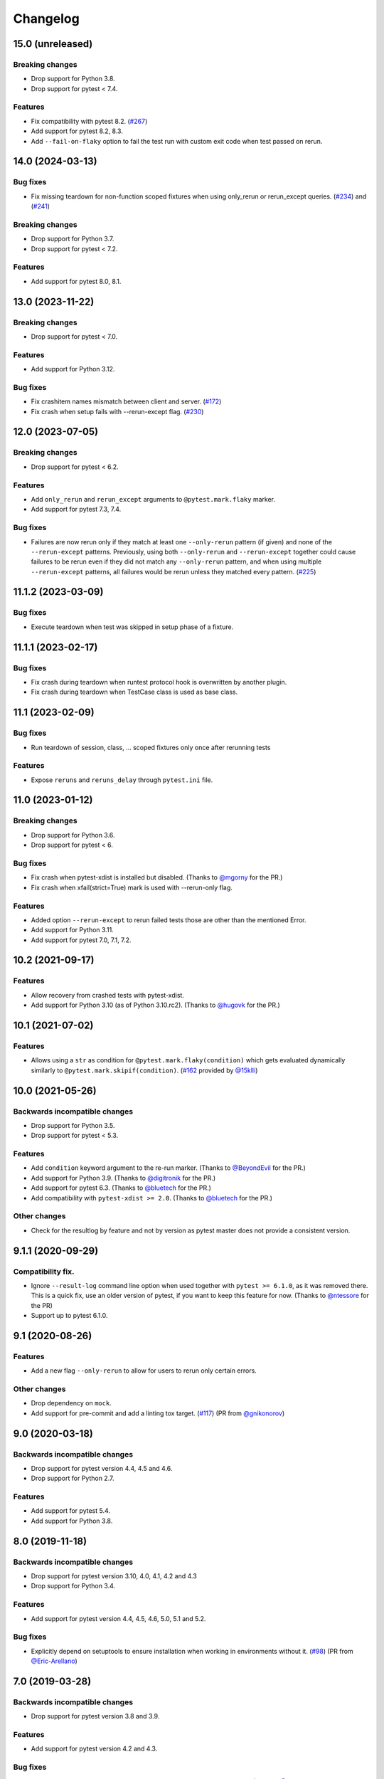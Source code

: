 Changelog
=========

15.0 (unreleased)
-----------------

Breaking changes
++++++++++++++++

- Drop support for Python 3.8.

- Drop support for pytest < 7.4.

Features
++++++++

- Fix compatibility with pytest 8.2.
  (`#267 <https://github.com/pytest-dev/pytest-rerunfailures/issues/267>`_)

- Add support for pytest 8.2, 8.3.

- Add ``--fail-on-flaky`` option to fail the test run with custom exit code
  when test passed on rerun.

14.0 (2024-03-13)
-----------------

Bug fixes
+++++++++

- Fix missing teardown for non-function scoped fixtures when using only_rerun or rerun_except queries.
  (`#234 <https://github.com/pytest-dev/pytest-rerunfailures/issues/234>`_)
  and (`#241 <https://github.com/pytest-dev/pytest-rerunfailures/issues/241>`_)

Breaking changes
++++++++++++++++

- Drop support for Python 3.7.

- Drop support for pytest < 7.2.

Features
++++++++

- Add support for pytest 8.0, 8.1.


13.0 (2023-11-22)
-----------------

Breaking changes
++++++++++++++++

- Drop support for pytest < 7.0.

Features
++++++++

- Add support for Python 3.12.

Bug fixes
+++++++++

- Fix crashitem names mismatch between client and server.
  (`#172 <https://github.com/pytest-dev/pytest-rerunfailures/issues/172>`_)

- Fix crash when setup fails with --rerun-except flag.
  (`#230 <https://github.com/pytest-dev/pytest-rerunfailures/issues/230>`_)

12.0 (2023-07-05)
-----------------

Breaking changes
++++++++++++++++

- Drop support for pytest < 6.2.

Features
++++++++

- Add ``only_rerun`` and ``rerun_except`` arguments to ``@pytest.mark.flaky`` marker.

- Add support for pytest 7.3, 7.4.

Bug fixes
+++++++++

- Failures are now rerun only if they match at least one ``--only-rerun``
  pattern (if given) and none of the ``--rerun-except`` patterns. Previously,
  using both ``--only-rerun`` and ``--rerun-except`` together could cause
  failures to be rerun even if they did not match any ``--only-rerun``
  pattern, and when using multiple ``--rerun-except`` patterns, all failures
  would be rerun unless they matched every pattern.
  (`#225 <https://github.com/pytest-dev/pytest-rerunfailures/issues/225>`_)


11.1.2 (2023-03-09)
-------------------

Bug fixes
+++++++++

- Execute teardown when test was skipped in setup phase of a fixture.


11.1.1 (2023-02-17)
-------------------

Bug fixes
+++++++++

- Fix crash during teardown when runtest protocol hook is overwritten by
  another plugin.

- Fix crash during teardown when TestCase class is used as base class.


11.1 (2023-02-09)
-----------------

Bug fixes
+++++++++

- Run teardown of session, class, ... scoped fixtures only once after rerunning tests

Features
++++++++

- Expose ``reruns`` and ``reruns_delay`` through ``pytest.ini`` file.


11.0 (2023-01-12)
-----------------

Breaking changes
++++++++++++++++

- Drop support for Python 3.6.

- Drop support for pytest < 6.

Bug fixes
+++++++++

- Fix crash when pytest-xdist is installed but disabled.
  (Thanks to `@mgorny <https://github.com/mgorny>`_ for the PR.)

- Fix crash when xfail(strict=True) mark is used with --rerun-only flag.

Features
++++++++

- Added option ``--rerun-except`` to rerun failed tests those are other than the mentioned Error.

- Add support for Python 3.11.

- Add support for pytest 7.0, 7.1, 7.2.


10.2 (2021-09-17)
-----------------

Features
++++++++

- Allow recovery from crashed tests with pytest-xdist.
- Add support for Python 3.10 (as of Python 3.10.rc2).
  (Thanks to `@hugovk <https://github.com/hugovk>`_ for the PR.)


10.1 (2021-07-02)
-----------------

Features
++++++++

- Allows using a ``str`` as condition for
  ``@pytest.mark.flaky(condition)``
  which gets evaluated dynamically similarly to
  ``@pytest.mark.skipif(condition)``.
  (`#162 <https://github.com/pytest-dev/pytest-rerunfailures/pull/162>`_
  provided by `@15klli <https://github.com/15klli>`_)

10.0 (2021-05-26)
-----------------

Backwards incompatible changes
++++++++++++++++++++++++++++++

- Drop support for Python 3.5.

- Drop support for pytest < 5.3.

Features
++++++++

- Add ``condition`` keyword argument to the re-run marker.
  (Thanks to `@BeyondEvil`_ for the PR.)

- Add support for Python 3.9.
  (Thanks to `@digitronik`_ for the PR.)

- Add support for pytest 6.3.
  (Thanks to `@bluetech`_ for the PR.)

- Add compatibility with ``pytest-xdist >= 2.0``.
  (Thanks to `@bluetech`_ for the PR.)

Other changes
+++++++++++++

- Check for the resultlog by feature and not by version as pytest master does
  not provide a consistent version.

.. _@BeyondEvil: https://github.com/BeyondEvil
.. _@digitronik: https://github.com/digitronik
.. _@bluetech: https://github.com/bluetech

9.1.1 (2020-09-29)
------------------

Compatibility fix.
++++++++++++++++++

- Ignore ``--result-log`` command line option when used together with ``pytest
  >= 6.1.0``, as it was removed there. This is a quick fix, use an older
  version of pytest, if you want to keep this feature for now.
  (Thanks to `@ntessore`_ for the PR)

- Support up to pytest 6.1.0.

.. _@ntessore: https://github.com/ntessore


9.1 (2020-08-26)
----------------

Features
++++++++

- Add a new flag ``--only-rerun`` to allow for users to rerun only certain
  errors.

Other changes
+++++++++++++

- Drop dependency on ``mock``.

- Add support for pre-commit and add a linting tox target.
  (`#117 <https://github.com/pytest-dev/pytest-rerunfailures/pull/117>`_)
  (PR from `@gnikonorov`_)

.. _@gnikonorov: https://github.com/gnikonorov


9.0 (2020-03-18)
----------------

Backwards incompatible changes
++++++++++++++++++++++++++++++

- Drop support for pytest version 4.4, 4.5 and 4.6.

- Drop support for Python 2.7.


Features
++++++++

- Add support for pytest 5.4.

- Add support for Python 3.8.


8.0 (2019-11-18)
----------------

Backwards incompatible changes
++++++++++++++++++++++++++++++

- Drop support for pytest version 3.10, 4.0, 4.1, 4.2 and 4.3

- Drop support for Python 3.4.

Features
++++++++

- Add support for pytest version 4.4, 4.5, 4.6, 5.0, 5.1 and 5.2.

Bug fixes
+++++++++

- Explicitly depend on setuptools to ensure installation when working in
  environments without it.
  (`#98 <https://github.com/pytest-dev/pytest-rerunfailures/pull/98>`_)
  (PR from `@Eric-Arellano`_)

.. _@Eric-Arellano: https://github.com/Eric-Arellano


7.0 (2019-03-28)
----------------

Backwards incompatible changes
++++++++++++++++++++++++++++++

- Drop support for pytest version 3.8 and 3.9.

Features
++++++++

- Add support for pytest version 4.2 and 4.3.

Bug fixes
+++++++++

- Fixed #83 issue about ignored ``pytest_runtest_logfinish`` hooks.
  (`#83 <https://github.com/pytest-dev/pytest-rerunfailures/issues/83>`_)
  (PR from `@KillAChicken`_)

.. _@KillAChicken: https://github.com/KillAChicken


6.0 (2019-01-08)
----------------

Backwards incompatible changes
++++++++++++++++++++++++++++++

- Drop support for pytest version 3.6 and 3.7.

Features
++++++++

- Add support for pytest version 4.0 and 4.1.

Bug fixes
+++++++++

- Fixed #77 regression issue introduced in 4.2 related to the ``rerun``
  attribute on the test report.
  (`#77 <https://github.com/pytest-dev/pytest-rerunfailures/issues/77>`_)
  (Thanks to `@RibeiroAna`_ for the PR).

.. _@RibeiroAna: https://github.com/RibeiroAna


5.0 (2018-11-06)
----------------

- Drop support for pytest versions < 3.6 to reduce the maintenance burden.

- Add support up to pytest version 3.10. Thus supporting the newest 5 pytest
  releases.

- Add support for Python 3.7.

- Fix issue can occur when used together with ``pytest-flake8``
  (`#73 <https://github.com/pytest-dev/pytest-rerunfailures/issues/73>`_)


4.2 (2018-10-04)
----------------

- Fixed #64 issue related to ``setup_class`` and ``fixture`` executions on
  rerun (Thanks to `@OlegKuzovkov`_ for the PR).

- Added new ``execution_count`` attribute to reflect the number of test case
  executions according to #67 issue. (Thanks to `@OlegKuzovkov`_ for the PR).

.. _@OlegKuzovkov: https://github.com/OlegKuzovkov


4.1 (2018-05-23)
----------------

- Add support for pytest 3.6 by using ``Node.get_closest_marker()`` (Thanks to
  `@The-Compiler`_ for the PR).

.. _@The-Compiler: https://github.com/The-Compiler

4.0 (2017-12-23)
----------------

- Added option to add a delay time between test re-runs (Thanks to `@Kanguros`_
  for the PR).

- Added support for pytest >= 3.3.

- Drop support for pytest < 2.8.7.

.. _@Kanguros: https://github.com/Kanguros


3.1 (2017-08-29)
----------------

- Restored compatibility with pytest-xdist. (Thanks to `@davehunt`_ for the PR)

.. _@davehunt: https://github.com/davehunt


3.0 (2017-08-17)
----------------

- Add support for Python 3.6.

- Add support for pytest 2.9 up to 3.2

- Drop support for Python 2.6 and 3.3.

- Drop support for pytest < 2.7.


2.2 (2017-06-23)
----------------

- Ensure that other plugins can run after this one, in case of a global setting
  ``--rerun=0``. (Thanks to `@sublee`_ for the PR)

.. _@sublee: https://github.com/sublee

2.1.0 (2016-11-01)
------------------

- Add default value of ``reruns=1`` if ``pytest.mark.flaky()`` is called
  without arguments.

- Also offer a distribution as universal wheel. (Thanks to `@tltx`_ for the PR)

.. _@tltx: https://github.com/tltx


2.0.1 (2016-08-10)
-----------------------------

- Prepare CLI options to pytest 3.0, to avoid a deprecation warning.

- Fix error due to missing CHANGES.rst when creating the source distribution
  by adding a MANIFEST.in.


2.0.0 (2016-04-06)
------------------

- Drop support for Python 3.2, since supporting it became too much of a hassle.
  (Reason: Virtualenv 14+ / PIP 8+ do not support Python 3.2 anymore.)


1.0.2 (2016-03-29)
------------------

- Add support for ``--resultlog`` option by parsing reruns accordingly. (#28)


1.0.1 (2016-02-02)
------------------

- Improve package description and include CHANGELOG into description.


1.0.0 (2016-02-02)
------------------

- Rewrite to use newer API of pytest >= 2.3.0

- Improve support for pytest-xdist by only logging the final result.
  (Logging intermediate results will finish the test rather rerunning it.)
